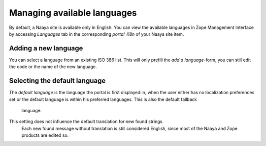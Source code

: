 Managing available languages
=============================

By default, a Naaya site is available only in English. You can view the
available languages in Zope Management Interface by accessing
*Languages* tab in the corresponding *portal_i18n* of your Naaya site item.

Adding a new language
---------------------

You can select a language from an existing ISO 386 list. This will only
prefill the *add a language*-form, you can still edit the code or the name
of the new language.

Selecting the default language
------------------------------
The *default language* is the language the portal is first displayed in,
when the user either has no localization preferences set or the default
language is within his preferred languages. This is also the default fallback
 language.

This setting does not influence the default translation for new found strings.
 Each new found message without translation is still considered English,
 since most of the Naaya and Zope products are edited so.

